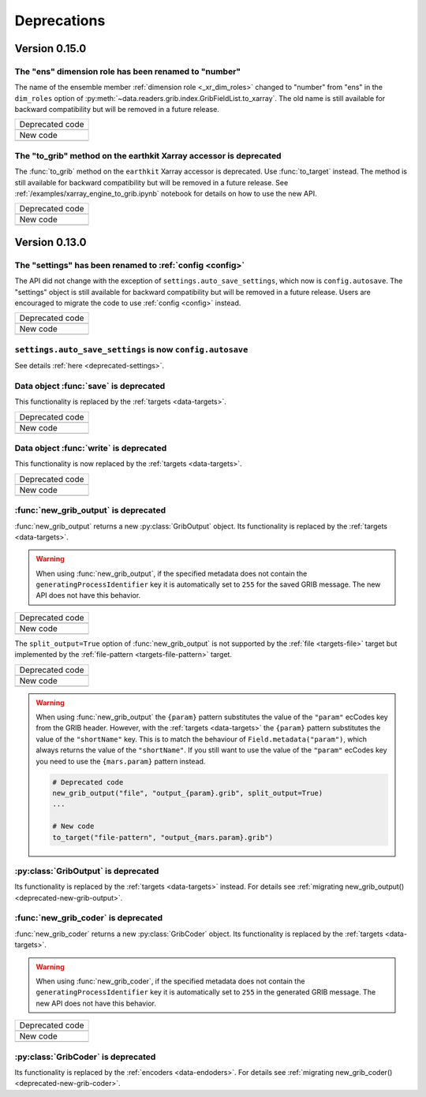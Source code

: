 Deprecations
=============


.. _deprecated-0.15.0:

Version 0.15.0
-----------------

.. _deprecated-ens-dim-role:

The "ens" dimension role has been renamed to "number"
++++++++++++++++++++++++++++++++++++++++++++++++++++++++++++

The name of the ensemble member :ref:`dimension role <_xr_dim_roles>` changed to "number" from "ens" in the ``dim_roles`` option of :py:meth:`~data.readers.grib.index.GribFieldList.to_xarray`. The old name is still available for backward compatibility but will be removed in a future release.

.. list-table::
   :header-rows: 0

   * - Deprecated code
   * -

        .. literalinclude:: include/deprec_ens_dim_role.py

   * - New code
   * -

        .. literalinclude:: include/migrated_ens_dim_role.py


.. _deprecated-xarray-accessor-to-grib:

The "to_grib" method on the earthkit Xarray accessor is deprecated
+++++++++++++++++++++++++++++++++++++++++++++++++++++++++++++++++++++

The :func:`to_grib` method on the ``earthkit`` Xarray accessor is deprecated. Use :func:`to_target` instead. The method is still available for backward compatibility but will be removed in a future release. See :ref:`/examples/xarray_engine_to_grib.ipynb` notebook for details on how to use the new API.

.. list-table::
   :header-rows: 0

   * - Deprecated code
   * -

        .. literalinclude:: include/deprec_xarray_earthkit_to_grib.py

   * - New code
   * -

        .. literalinclude:: include/migrated_xarray_earthkit_to_grib.py



.. _deprecated-0.13.0:

Version 0.13.0
-----------------

.. _deprecated-settings:

The "settings" has been renamed to :ref:`config <config>`
++++++++++++++++++++++++++++++++++++++++++++++++++++++++++++

The API did not change with the exception of ``settings.auto_save_settings``, which now is ``config.autosave``.
The "settings" object is still available for backward compatibility but will be removed in a future release.
Users are encouraged to migrate the code to use :ref:`config <config>` instead.

.. list-table::
   :header-rows: 0

   * - Deprecated code
   * -

        .. literalinclude:: include/deprec_settings.py

   * - New code
   * -

        .. literalinclude:: include/migrated_settings.py


.. _deprecated-auto-save-settings:

``settings.auto_save_settings`` is now ``config.autosave``
++++++++++++++++++++++++++++++++++++++++++++++++++++++++++++

See details :ref:`here <deprecated-settings>`.


.. _deprecated-data-save:

Data object :func:`save` is deprecated
++++++++++++++++++++++++++++++++++++++++++++

This functionality is replaced by the :ref:`targets <data-targets>`.

.. list-table::
   :header-rows: 0

   * - Deprecated code
   * -

        .. literalinclude:: include/deprec_data_save.py

   * - New code
   * -

        .. literalinclude:: include/migrated_data_save.py


.. _deprecated-data-write:

Data object :func:`write` is deprecated
++++++++++++++++++++++++++++++++++++++++++++

This functionality is now replaced by the :ref:`targets <data-targets>`.

.. list-table::
   :header-rows: 0

   * - Deprecated code
   * -

       .. literalinclude:: include/deprec_data_write.py

   * - New code
   * -

       .. literalinclude:: include/migrated_data_write.py



.. _deprecated-new-grib-output:

:func:`new_grib_output` is deprecated
++++++++++++++++++++++++++++++++++++++++++++

:func:`new_grib_output` returns a new :py:class:`GribOutput` object. Its functionality is replaced by the :ref:`targets <data-targets>`.

.. warning::

    When using :func:`new_grib_output`, if the specified metadata does not contain the ``generatingProcessIdentifier`` key it is automatically set to ``255`` for the saved GRIB message. The new API does not have this behavior.

.. list-table::
   :header-rows: 0

   * - Deprecated code
   * -

        .. literalinclude:: include/deprec_new_grib_output.py

   * - New code
   * -

        .. literalinclude:: include/migrated_new_grib_output.py


The ``split_output=True`` option of  :func:`new_grib_output` is not supported by the :ref:`file <targets-file>` target but implemented by the :ref:`file-pattern <targets-file-pattern>` target.

.. list-table::
   :header-rows: 0

   * - Deprecated code
   * -

        .. literalinclude:: include/deprec_new_grib_output_split.py

   * - New code
   * -

        .. literalinclude:: include/migrated_new_grib_output_split.py


.. warning::

    When using :func:`new_grib_output` the ``{param}`` pattern substitutes the value of the ``"param"`` ecCodes key from the GRIB header. However, with the :ref:`targets <data-targets>` the ``{param}`` pattern substitutes the value of the ``"shortName"`` key. This is to match the behaviour of ``Field.metadata("param")``, which always returns the value of the ``"shortName"``. If you still want to use the value of the ``"param"`` ecCodes key you need to use the ``{mars.param}`` pattern instead.


    .. code-block:: python

        # Deprecated code
        new_grib_output("file", "output_{param}.grib", split_output=True)
        ...

        # New code
        to_target("file-pattern", "output_{mars.param}.grib")



.. _deprecated-griboutput:

:py:class:`GribOutput` is deprecated
++++++++++++++++++++++++++++++++++++++++++++

Its functionality is replaced by the :ref:`targets <data-targets>` instead. For details see :ref:`migrating new_grib_output() <deprecated-new-grib-output>`.


.. _deprecated-new-grib-coder:

:func:`new_grib_coder` is deprecated
++++++++++++++++++++++++++++++++++++++++++++

:func:`new_grib_coder` returns a new :py:class:`GribCoder` object. Its functionality is replaced by the :ref:`targets <data-targets>`.

.. warning::

    When using :func:`new_grib_coder`, if the specified metadata does not contain the ``generatingProcessIdentifier`` key it is automatically set to ``255`` in the generated GRIB message. The new API does not have this behavior.

.. list-table::
   :header-rows: 0

   * - Deprecated code
   * -

        .. literalinclude:: include/deprec_new_grib_coder.py


   * - New code
   * -

        .. literalinclude:: include/migrated_new_grib_coder.py


.. _deprecated-gribcoder:

:py:class:`GribCoder` is deprecated
++++++++++++++++++++++++++++++++++++++++++++

Its functionality is replaced by the :ref:`encoders <data-endoders>`. For details see :ref:`migrating new_grib_coder() <deprecated-new-grib-coder>`.

